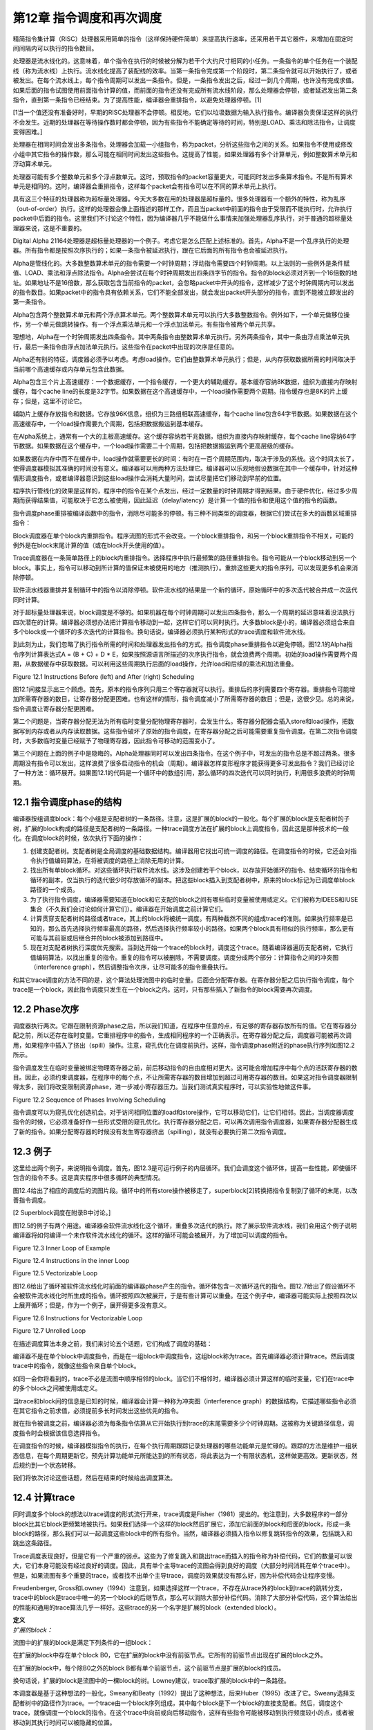 第12章 指令调度和再次调度
##########################

精简指令集计算（RISC）处理器采用简单的指令（这样保持硬件简单）来提高执行速率，还采用若干其它器件，来增加在固定时间间隔内可以执行的指令数目。

处理器是流水线化的。这意味着，单个指令在执行的时候被分解为若干个大约尺寸相同的小任务。一条指令的单个任务在一个装配线（称为流水线）上执行。流水线化提高了装配线的效率。当第一条指令完成第一个阶段时，第二条指令就可以开始执行了，或者被发出。在每个流水线上，每个指令周期可以发出一条指令。但是，一条指令发出之后，经过一到几个周期，也许没有完成求值。如果后面的指令试图使用前面指令计算的值，而前面的指令还没有完成所有流水线阶段，那么处理器会停顿，或者延迟发出第二条指令，直到第一条指令已经结束。为了提高性能，编译器会重排指令，以避免处理器停顿。[1]

[1当一个值还没有准备好时，早期的RISC处理器不会停顿。相反地，它们以垃圾数据为输入执行指令。编译器负责保证这样的执行不会发生。近期的处理器在等待操作数时都会停顿，因为有些指令不能确定等待的时间，特别是LOAD、乘法和除法指令，让调度变得困难。]

处理器在相同时间会发出多条指令。处理器会加载一小组指令，称为packet，分析这些指令之间的关系。如果指令不使用或修改小组中其它指令的操作数，那么可能在相同时间发出这些指令。这提高了性能，如果处理器有多个计算单元，例如整数算术单元和浮动算术单元。

处理器可能有多个整数单元和多个浮点数单元。这时，预取指令的packet容量更大，可能同时发出多条算术指令。不是所有算术单元是相同的。这时，编译器会重排指令，这样每个packet会有指令可以在不同的算术单元上执行。

具有这三个特征的处理器称为超标量处理器。今天大多数在用的处理器是超标量的。很多处理器有一个额外的特性，称为乱序（out-of-order）执行。这样的处理器会像上面描述的那样工作，而且当packet中前面的指令由于受限而不能执行时，允许执行packet中后面的指令。这里我们不讨论这个特性，因为编译器几乎不能做什么事情来加强处理器乱序执行，对于普通的超标量处理器来说，这是不重要的。

Digital Alpha 21164处理器是超标量处理器的一个例子。考虑它是怎么匹配上述标准的。首先，Alpha不是一个乱序执行的处理器。所有指令都是按照次序执行的；如果一条指令被延迟执行，跟在它后面的所有指令也会被延迟执行。

Alpha是管线化的。大多数整数算术单元的指令需要一个时钟周期；浮动指令需要四个时钟周期。以上法则的一些例外是条件赋值、LOAD、乘法和浮点除法指令。Alpha会尝试在每个时钟周期发出四条四字节的指令。指令的block必须对齐到一个16倍数的地址。如果地址不是16倍数，那么获取包含当前指令的packet，会忽略packet中开头的指令，这样减少了这个时钟周期内可以发出的指令数目。如果packet中的指令具有依赖关系，它们不能全部发出，就会发出packet开头部分的指令，直到不能被立即发出的第一条指令。

Alpha包含两个整数算术单元和两个浮点算术单元。两个整数算术单元可以执行大多数整数指令。例外如下，一个单元做移位操作，另一个单元做跳转操作。有一个浮点乘法单元和一个浮点加法单元。有些指令被两个单元共享。

理想地，Alpha在一个时钟周期发出四条指令。其中两条指令由整数算术单元执行。另外两条指令，其中一条由浮点乘法单元执行，最后一条指令由浮点加法单元执行。这些指令在packet中出现的次序是任意的。

Alpha还有别的特征，调度器必须予以考虑。考虑load操作。它们由整数算术单元执行；但是，从内存获取数据所需的时间取决于当前哪个高速缓存或内存单元包含此数据。

Alpha包含三个片上高速缓存：一个数据缓存，一个指令缓存，一个更大的辅助缓存。基本缓存容纳8K数据，组织为直接内存映射缓存，每个cache line的长度是32字节。如果数据在这个高速缓存中，一个load操作需要两个周期。指令缓存也是8K的片上缓存；但是，这里不讨论它。

辅助片上缓存存放指令和数据。它存放96K信息，组织为三路组相联高速缓存，每个cache line包含64字节数据。如果数据在这个高速缓存中，一个load操作需要九个周期，包括把数据搬运到基本缓存。

在Alpha系统上，通常有一个大的主板高速缓存。这个缓存容纳若干兆数据，组织为直接内存映射缓存，每个cache line容纳64字节数据。如果数据在这个缓存中，一个load操作需要二十个周期，包括把数据搬运到两个更高层级的缓存。

如果数据在内存中而不在缓存中，load操作就需要更长的时间：有时在一百个周期范围内，取决于涉及的系统。这个时间太长了，使得调度器模拟其准确的时间没有意义。编译器可以用两种方法处理它。编译器可以乐观地假设数据在其中一个缓存中，针对这种情形调度指令，或者编译器意识到这些load操作会消耗大量时间，尝试尽量把它们移动到早前的位置。

程序执行管线化的效果是这样的，程序中的指令在某个点发出，经过一定数量的时钟周期才得到结果。由于硬件优化，经过多少周期而获得结果值，可能取决于它怎么被使用，因此延迟（delay/latency）是计算一个值的指令和使用这个值的指令的函数。

指令调度phase重排被编译函数中的指令，消除尽可能多的停顿。有三种不同类型的调度器，根据它们尝试在多大的函数区域重排指令：

Block调度器在单个block内重排指令。程序流图的形式不会改变。一个block重排指令，和另一个block重排指令不相关，可能的例外是在block末尾计算的值（或在block开头使用的值）。

Trace调度器在一条简单路径上的block内重排指令。选择程序中执行最频繁的路径重排指令。指令可能从一个block移动到另一个block。事实上，指令可以移动到所计算的值保证未被使用的地方（推测执行）。重排这些更大的指令序列，可以发现更多机会来消除停顿。

软件流水线器重排并复制循环中的指令以消除停顿。软件流水线的结果是一个新的循环，原始循环中的多次迭代被合并成一次迭代同时计算。

对于超标量处理器来说，block调度是不够的。如果机器在每个时钟周期可以发出四条指令，那么一个周期的延迟意味着没法执行四次潜在的计算。编译器必须想办法把计算指令移动到一起，这样它们可以同时执行。大多数block是小的，编译器必须组合来自多个block或一个循环的多次迭代的计算指令。换句话说，编译器必须执行某种形式的trace调度和软件流水线。

到此刻为止，我们忽略了执行指令所需的时间和处理器发出指令的方式。指令调度phase重排指令以避免停顿。图12.1的Alpha指令序列计算表达式A = (B + C) + D * E，如果按照源语言所描述的次序执行指令，就会浪费两个周期。初始的load操作需要两个周期，从数据缓存中获取数据。可以利用这些周期执行后面的load操作，允许load和后续的乘法和加法重叠。

Figure 12.1 Instructions Before (left) and After (right) Scheduling

图12.1间接显示出三个顾虑。首先，原本的指令序列只用三个寄存器就可以执行。重排后的序列需要四个寄存器。重排指令可能增加所需寄存器的数目，让寄存器分配更困难。也有这样的情形，指令调度减小了所需寄存器的数目；但是，这很少见。总的来说，指令调度让寄存器分配更困难。

第二个问题是，当寄存器分配无法为所有临时变量分配物理寄存器时，会发生什么。寄存器分配器会插入store和load操作，把数据写到内存或者从内存读取数据。这些指令破坏了原始的指令调度，在寄存器分配之后可能需要重复指令调度。在第二次指令调度时，大多数临时变量已经赋予了物理寄存器，因此指令可移动的范围变小了。

第三个问题在上面的例子中是隐晦的。Alpha处理器同时可以发出四条指令。在这个例子中，可发出的指令总是不超过两条。很多周期没有指令可以发出，这样浪费了很多启动指令的机会（周期）。编译器怎样变形程序才能获得更多可发出指令？我们已经讨论了一种方法：循环展开。如果图12.1的代码是一个循环中的数组引用，那么循环的四次迭代可以同时执行，利用很多浪费的时钟周期。

12.1 指令调度phase的结构
*************************

编译器按组调度block：每个小组是支配者树的一条路径。注意，这是扩展的block的一般化。每个扩展的block是支配者树的子树，扩展的block构成的路径是支配者树的一条路径。一种trace调度方法在扩展的block上调度指令，因此这是那种技术的一般化。在调度block的时候，依次执行下面的操作：

1. 创建支配者树。支配者树是全局调度的基础数据结构。编译器用它找出可统一调度的路径。在调度指令的时候，它还会对指令执行值编码算法，在将被调度的路径上消除无用的计算。

2. 找出所有单block循环。对这些循环执行软件流水线。这涉及创建若干个block，以存放开始循环的指令、结束循环的指令和循环的副本，仅当执行的迭代很少时存放循环的副本。把这些block插入到支配者树中，原来的block标记为已调度单block路径的一个成员。

3. 为了执行指令调度，编译器需要知道在block和它支配的block之间有哪些临时变量被使用或定义。它们被称为IDEES和IUSE集合（不久我们会讨论如何计算它们）。编译器在开始调度之前计算它们。

4. 计算贯穿支配者树的路径或者trace，其上的block将被统一调度。有两种截然不同的组成trace的准则。如果执行频率是已知的，那么首先选择执行频率最高的路径，然后选择执行频率较小的路径。如果两个block具有相似的执行频率，那么更有可能与其前驱或后继合并的block被添加到路径中。

5. 现在对支配者树执行深度优先搜索。当到达开始一个trace的block时，调度这个trace。随着编译器遍历支配者树，它执行值编码算法，以找出重复的指令。重复的指令可以被删除，不需要调度。调度分成两个部分：计算指令之间的冲突图（interference graph），然后调整指令次序，让尽可能多的指令重叠执行。

和其它trace调度的方法不同的是，这个算法处理流图中的临时变量。后面会分配寄存器。在寄存器分配之后执行指令调度，每个trace是一个block，因此指令调度只发生在一个block之内。这时，只有那些插入了新指令的block需要再次调度。

12.2 Phase次序
***************

调度器执行两次。它跟在限制资源phase之后，所以我们知道，在程序中任意的点，有足够的寄存器存放所有的值。它在寄存器分配之前，所以还存在临时变量。它重排程序中的指令，生成相同程序的一个正确表示。在寄存器分配之后，调度器可能被再次调用，如果程序中插入了挤出（spill）操作。注意，窥孔优化在调度前执行。这样，指令调度phase附近的phase执行序列如图12.2所示。

指令调度发生在临时变量被绑定物理寄存器之前，前后移动指令的自由度相对更大。这可能会增加程序中每个点的活跃寄存器的数目。因此，必须约束调度器，在程序中的每个点，不让所需寄存器的数目增加到超过可用寄存器的数目。如果这对指令调度器限制得太多，我们将改变限制资源phase，进一步减小寄存器压力。当我们测试真实程序时，可以实验性地做这件事。

Figure 12.2 Sequence of Phases Involving Scheduling

指令调度可以为窥孔优化创造机会。对于访问相同位置的load和store操作，它可以移动它们，让它们相邻。因此，当调度器调度指令的时候，它必须准备好作一些形式受限的窥孔优化。执行寄存器分配之后，可以再次调用指令调度器，如果寄存器分配器生成了新的指令。如果分配寄存器的时候没有发生寄存器挤出（spilling），就没有必要执行第二次指令调度。

12.3 例子
***************

这里给出两个例子，来说明指令调度。首先，图12.3是可运行例子的内层循环。我们会调度这个循环体，提高一些性能，即使循环包含的指令不多。这是真实程序中很多循环的典型情况。

图12.4给出了相应的调度后的流图片段。循环中的所有store操作被移走了，superblock[2]转换把指令复制到了循环的末尾，以改善指令调度。

[2 Superblock调度在附录B中讨论。]

图12.5的例子有两个用途。编译器会软件流水线化这个循环，重叠多次迭代的执行。除了展示软件流水线，我们会用这个例子说明编译器将如何编译一个未作软件流水线化的循环。这样的循环可能会被展开，为了增加可以调度的指令。

Figure 12.3 Inner Loop of Example

Figure 12.4 Instructions in the inner Loop

Figure 12.5 Vectorizable Loop

图12.6给出了循环被软件流水线化时前面的编译器phase产生的指令。循环体包含一次循环迭代的指令。图12.7给出了假设循环不会被软件流水线化时所生成的指令。循环按照四次被展开，于是有些计算可以重叠。在这个例子中，编译器可能实际上按照四次以上展开循环；但是，作为一个例子，展开得更多没有意义。

Figure 12.6 Instructions for Vectorizable Loop

Figure 12.7 Unrolled Loop

在描述调度算法本身之前，我们来讨论五个话题，它们构成了调度的基础：

编译器不是在单个block中调度指令，而是在一组block中调度指令，这组block称为trace。首先编译器必须计算trace。然后调度trace中的指令，就像这些指令来自单个block。

如同一会你将看到的，trace不必是流图中顺序相邻的block。当它们不相邻时，编译器必须计算这样的临时变量，它们在trace中的多个block之间被使用或定义。

当trace和block间的信息是已知的时候，编译器会计算一种称为冲突图（interference graph）的数据结构，它描述哪些指令必须在其它指令之前求值，必须提前多长时间发出这些优先的指令。

就在指令被调度之前，编译器必须为每条指令估算从它开始执行到trace的末尾需要多少个时钟周期。这被称为关键路径信息，调度指令时会根据该信息选择指令。

在调度指令的时候，编译器模拟指令的执行，在每个执行周期跟踪记录处理器的哪些功能单元是忙碌的。跟踪的方法是维护一组状态信息，在每个周期更新它。预先计算功能单元所能达到的所有状态，将此表达为一个有限状态机，这样做更高效。更新状态，然后规约到一个状态转移。

我们将依次讨论这些话题，然后在结束的时候给出调度算法。

12.4 计算trace
***************

同时调度多个block的想法以trace调度的形式流行开来，trace调度是Fisher（1981）提出的。他注意到，大多数程序的一部分block比其它block更频繁地被执行。如果我们选择一个这样的block然后扩展它，添加它前面的block和后面的block，形成一条block的路径，那么我们可以一起调度这些block中的所有指令。当然，编译器必须插入指令以修复跳转指令的效果，包括跳入和跳出这条路径。

Trace调度表现良好，但是它有一个严重的弱点。这些为了修复跳入和跳出trace而插入的指令称为补偿代码，它们的数量可以很大，它们本身可能没有经过良好的调度。因此，具有单个主导trace的流图会得到良好的调度（大部分时间消耗在单个trace中）。但是，如果流图有多个重要的trace，或者找不出单个主导trace，调度的效果就没有那么好，因为补偿代码会让程序变慢。

Freudenberger, Gross和Lowney（1994）注意到，如果选择这样一个trace，不存在从trace外的block到trace的跳转分支，trace中的block是trace中唯一的另一个block的后继节点，那么可以消除大部分补偿代码。消除了大部分补偿代码，这个算法给出的性能和通用的trace算法几乎一样好。这些trace的另一个名字是扩展的block（extended block）。

| **定义**
| *扩展的block：*

流图中的扩展的block是满足下列条件的一组block：

在扩展的block中存在单个block B0，它在扩展的block中没有前驱节点。它所有的前驱节点出现在扩展的block之外。

在扩展的block中，每个除B0之外的block B都有单个前驱节点，这个前驱节点是扩展的block的成员。

换句话说，扩展的block是流图中的一棵block的树。Lowney建议，trace取扩展的block中的一条路径。

本调度器是基于这种想法的一般化，Sweany和Beaty（1992）提出了这种想法，后来Huber（1995）改进了它。Sweany选择支配者树中的路径作为trace。一个trace由一个block序列组成，其中每个block是下一个block的直接支配者。然后，调度这个trace，就像调度一个block的指令。在这个trace中向前或向后移动指令，这样有些指令可能被移动到执行频度较小的点，或者被移动到其执行时间可以被隐藏的位置。

将Sweany的准则应用于扩展的block。扩展的block中的每个block要么是入口block，要么在扩展的block中受它的前驱节点支配。然而，Sweany的trace定义允许其它可能的trace。考虑程序中的一个结构化的if语句。如果两个可选的分支具有几乎相等的频度，那么构建这样一个trace可能更好，它由开头的分支语句和末尾的汇合语句组成。

这种指令移动和优化器中的代码移动有何不同？优化器移动指令是受限的，它不能把指令移动到任意远的地方：它仅仅把指令移动到一个稍后总是将被使用的点，它不能把指令移动到这样一个点，在那里执行频度可能会增加，计算和使用之间的指令序列被最小化。指令调度器不会受到这样的限制。它可以把指令移动到一个不保证被使用的点，只要指令没有代价，寄存器压力不过量。

| **定义**
| *Trace：*

一个trace是这样的block序列B1, B2, ..., Bn，其中对于每个1 < i <= n，block Bi-1直接支配Bi。就是说，一个trace是支配者树中的一条路径。

编译器会把流图划分成一个个分离的trace。第一个被构造的trace应该代表执行最频繁的block，按某种方式被展开以改善这些block的执行。下一个最重要的trace从余下的block中构造，依此类推。编译器使用怎样的标准来选择trace的block呢？它需要考虑下面的因素：

这个trace应该包含还不属于任何trace的执行最频繁的block B。选择是基于频度信息的。有三种方法可收集此信息：统计，静态频度信息估计（如Ball和Larus（1992）的方法），和最内层循环粗略估计（考虑最内层循环执行频度最高，分支具有相等的可能）。这个block B被称为trace的锚点，因为trace完全由这个元素的选择决定。我们很快会看到，锚点不是trace的入口点。

考虑B的后继节点S，B是它们的唯一前驱节点，它们不属于别的trace。选择S中执行频度最高的节点。必然地，这个执行频度小于B的执行频度。将S纳入trace，对S的后继节点递归重复这个过程。这个过程的效果是将从B开始的扩展的block中执行最频繁的路径纳入trace。

再考虑锚点B的直接支配节点D。如果它还不属于一个trace，也不嵌套于跟B不相关的一个循环，就把D纳入trace。由于B具有最高频度，D的频度不会高于B；但是，它可能嵌入于一个不包含B的循环。这时不要添加D。对D的直接支配节点重复这个过程，以此类推。

如果在B处没有后继节点可用于扩展trace，支配者树中B的一个孩子节点也是B的后支配节点，并且它的执行频率和B一样，就把这个后支配节点也包含进来。

如果trace超过（实验决定的）一个固定的尺寸，就终止它。这个尺寸应该按照指令数量统计。有些调度算法不与trace的尺寸成线性，因此避免生成太长的trace。反过来，一个长的trace已经存在显著数量的指令重叠，因此再增加trace的尺寸，几乎不会带来益处。

给定这些条件，计算trace的算法是简单明了的，如图12.8所示。构造一个按执行频率排序的block优先级队列。利用这个队列找出trace的锚点，然后依照上面提到的规则扩展它。向后扫描，包含支配者节点，直到必须停止trace。这给出了入口点。现在从锚点开始向前扫描，包含扩展的block的一条路径，或者一个后支配者节点。这些规则是灵活的。trace的最优选择取决于用户的编程风格和源语言的最优编程风格，因此准备好修改此代码，以满足这些需求。

<Figure 12.8 Calculating Traces>

编译器需要一种命名trace的方法。编译器把trace的入口block用作名字。每个block有一个属性trace(B)，它要么是NULL，由于block还未插入到一个trace，要么是trace的入口block。有了这个属性，就能轻松找出trace中的所有block。trace由一组block组成，它们构成支配者树中的从trace入口block开始的一条路径。简单地向下扫描这棵树，查看每个孩子节点。如果一个孩子节点的属性值和trace相同，那么trace包含这个孩子。如果没有孩子节点的属性值和它的父亲节点相同，那么trace终止了。

注意，我们用双竖线，|B|，表示B中的指令数量。这种表示法是有道理的，因为在数学中双竖线用于表示基数。

图12.9给出了将锚点的支配者添加到trace的决定过程。任意支配者（编译器必须在树的根停下来），如果它们不在trace中，就添加它们。如果trace太长了，就终止它。编译器还要检查支配者是否在一个循环中，而这个循环不直接或间接包含锚点。支配者位于外层循环是适合的，而位于不直接或间接包含锚点的循环是不适合的。

<Figure 12.9 Determining Whether Dominators Can Be Added to a Trace>

<Figure 12.10 Determining Whether a Successor Can Be Added to a Trace>

图12.10的算法用于扩展trace，从锚点开始扩展为扩展的block。找到一个后继节点，它只有一个前驱节点。选择执行频率最高的后继节点，它就是下一个添加到trace的block。

现在考虑我们在本书中一直使用的程序例子。我们使用流图，但是不构造超级block。构造超级block能生成更好的trace，那是将来讨论的话题。假设每个循环被执行100次，那么内层循环实际上被执行了近10000次。假设在每个循环中最大值改变了大约10次，因此block B6的执行次数是1000次（见表12.1）。

编译器构造block的优先级队列，选择其中一个执行最频繁的block。这里的选择不是唯一的。一种可能是会首先选择block B3。然后扫描这个block的直接支配节点，得到第一个trace {B0, B1, B2, B3}。下一个trace将是单个block {B6}。然后block {B4}构成一个trace，{B5}是最后一个trace。

<Table 12.1 Hypothetical Frequencies>

另一种可能是选择block B2作为锚点来构造第一个trace。添加支配节点，添加扩展的block的后继节点。这给出了第一个trace {B0, B1, B2, B6}。然后{B3}自身会构成一个trace，{B4}和{B5}也是。

12.5 预计算资源信息
**********************

此调度器处理trace，它们是穿过支配者树的路径。在一个block和它的支配者之间，可能有多个block。编译器必须知道哪些临时变量和内存位置在这些block中被使用或修改。

12.5.1 定义和使用信息
=====================

调度器选择一个block序列B1, B2, ..., BN，其中每个block是它的后继节点的直接支配者。然后，一起调度这些block，可能将某个计算从一个block移动到前面的或者后面的block。为此，编译器必须知道哪些临时变量在这两个block之间被修改或使用。这里所用的算法以Reif和Lewis（1978）的算法为基础，Sweany和Beaty（1992）为指令调度改造了它。

| **定义**
| *OUT：*

对于每个block B，OUT(B)是执行B过程中被修改的临时变量的集合。

| **定义**
| *IDEFS：*

对于每个block B，IDEFS(B)是从IDOM(B)到B的某条路径上被定义的临时变量的集合。这不包括发生在B或IDOM(B)中的定义。

在图12.11中，IDEFS(B4)包括T2和T3，但是不包括T1和T4。它包括T2和T3，因为它们是在从B1到B4的路径上被定义的，而B1是B4的直接支配者。

<Figure 12.11 Flow Graph for IDEFS Compuation>

除了定义，使用也存在类似的信息集合。思想是相同的，后面我们会看到的计算方法也是相同的。唯一不同的是，被检测的是作为操作数的临时变量和变量的使用，而不是指令的结果。

| **定义**
| *IUSE：*

对于每个block B，IUSE(B)是从IDOM(B)到B的某条路径上作为操作数被使用的临时变量的集合。这不包括出现在B或IDOM(B)中的使用。

12.5.2 计算指令干涉信息
=======================

两个观察（observation）和一个数据结构说明了计算IDEFS和IUSE集合的技术。考虑从B的支配者到B的任意路径，IDOM(B) = B0, ..., Bn = B。注意每个Bi都受IDOM(B)的支配。

开始遍历以IDOM(B)开始的路径。在流图中B1必须是IDOM(B)的后继节点。这意味着IDOM(B)是B1的直接支配者。将B1标记为block Z1。继续遍历路径。起初，block（可能为空集）受Z1支配，但是最终要么到达了路径的末尾，要么找到了一个不受Z1支配的block。将该block称为Z2。断言IDOM(B)也是Z2的直接支配者。它受IDOM(B)支配，而不受路径上IDOM(B)之后任意其它block支配，因此它的直接支配者肯定是IDOM(B)。继续遍历，直到找到一个不受Z2支配的block，将它称为Z3。完成整个过程，找到该路径上的一个block序列Z1, ..., Zm，其中每个block在支配者树中是IDOM(B)的一个孩子节点。我们所要做的是找出每个在Zi和Zi+1之间的程序片段被修改的临时变量。我们即将看到，根据此信息，我们能计算出IDEFS(Zi)集合。

另一个观察告诉我们如何计算在Zi和Zi+1之间被修改的临时变量。考虑Zi+1。在流图中，我们知道它的每个前驱节点。其中一个前驱节点是路径上Zi+1之前的block。这个前驱节点受Zi支配。如果编译器知道受Zi支配的所有block的IDEFS信息，它就能够计算出从Zi到这个前驱节点的任意路径上被修改的临时变量集合（然后结合前驱节点的OUT信息，得到从Zi到Zi+1的信息）。

在描述这个计算方法之前，编译器需要一个这样的公式，它将IDEFS和在两个block P0和Pr之间可能被修改的临时变量的集合关联起来，其中P0支配Pr。考虑block序列P0, ..., Pr，其中Pi+1是Pi的直接支配者。在P0到Pr之间的任意路径包括所有这些block，而IDEFS的定义表明，在它们之间的任意路径上可能被修改的临时变量的集合，DEFS，必须满足下面的等式：

DEFS(P0, Pr) = IDEFS(Pr) . IDEFS(Pi) . OUT(Pi)

我们有基本的信息。编译器如何将基本的信息组织成一个算法？首先，编译器必须按照支配者树自底向上计算这些信息：为了计算支配者block的信息，需要被支配的block的信息。由于IDEFS的定义方式和前一个观察，这个观察就是支配者树中一个节点的孩子的信息可以影响其它孩子的信息，一个节点的所有孩子的信息是同时计算的。

编译器需要知道DEFS(Zi, P)，其中P是Zi+1的前驱节点。此信息难于高效地存储。存储使用UNION/FIND算法。考虑一个block B0，它是当前正在处理的block。假设Z1到Zn是支配者树中B0的孩子。这样，每个受B0支配的block，是以Zi为根节点的子树的一个成员。如果有一个block P，它是同一路径上Zi+1的前驱节点，就可以从P开始沿着支配者树向上走，到达B0相应的孩子，它是树的根节点。在此遍历过程中，我们可以利用上面的公式计算DEFS(Zi, P)。结合OUT(P)，我们就可以计算在Zi和Zi+1之间可能被修改的临时变量。这是我们需要的信息。

但是，这样的树遍历是低效的。于是，创建一个影子数据结构，在遍历树的时候它包含相同的信息。在遍历过程中，此数据结构被折叠（collapse）。此数据结构基于UNION/FIND树，添加EVAL操作以计算集合。下面介绍它是如何被构造的。当处理一个block的时候，把它添加到UNION/FIND结构，其中这个划分（partition）的代表是已经处理的子树的根节点block，子树中所有的block都受这个代表支配。当然，会发生标准的UNION/FIND折叠，使得该树比实际的支配者树更薄。此UNION/FIND结构中的边关联此结构中父节点和子节点之间的DEFS。当折叠发生时，DEFS集合被更新，以表示新的父亲和孩子。当EVAL被调用时，发生折叠，结果DEFS作为值被返回。

现在我们的算法差不多成形了，除了为特定节点的孩子计算IDEFS。之前的讨论告诉我们什么？我们可以把B0的孩子看作一个新的图，其中在两个孩子之间有一条边，如果有一条不经过父节点的边，从一个孩子到另一个孩子。给定这个新的图，IDEFS中临时变量的集合变成从图的根节点（它们是父节点的直接后继孩子节点）到某个节点的任意路径上被修改的临时变量的集合。为此，可以按照拓扑排序这些孩子。当然，会有强连通区域。这意味着任意的路径会穿过强连通区域，因此必须计算在一个强连通区域内被修改的所有临时变量的联合。

图12.12给出了执行上述计算的算法。查看每个孩子的前驱节点，找出支配这个前驱节点的别的孩子节点，这样构造孩子节点Zs的图。这确定了两个孩子节点之间的边。如之前指出的那样，向上遍历支配者树可以做到这个事情。相反，这个事情是由UNION/FIND算法做到的，因此路径可能被折叠。然后计算强连通分量，按照反向后序来排序其中的节点。这样达到了拓扑排序的效果。前驱节点出现在后继节点之前，除了强连通区域。

由于一条路径可以经过强连通区域任意次，一个强连通区域的作用是其中的block的作用的联合。对于单个block，前驱节点和当前block之间没有作用。已经计算了概要的作用，此信息被添加到已经为前驱节点计算的信息中，以指示在这样的路径上可以计算什么，即从直接支配节点开始穿过一个它的后继节点的路径，这个后继节点也是当前节点的一个孩子（或根）。然后，此信息被添加到支配者树以存储结果。

<Figure 12.12 Algorithm for IDEFS>

图12.13给出了实现UNION/FIND和EVAL所需的支持函数。因为文献中几乎不使用EVAL操作，所以把它们包括进来了。实现它们需要两个属性。DEFS表示在父节点和孩子节点之间被改变的临时变量的集合；此信息存储在孩子节点那里。FindParent给出一个block的父节点。如果它是空，那么这是当前树的根。

<Figure 12.13 Algorithms for UNION/FIND/EVAL>

初始化简单地将所有FindParent属性设置为空。DEFS属性不需要初始化，因为它只有在被设置之后才会被使用。FIND操作向上遍历树，找出树的根。此事一旦发生，就利用折叠函数折叠这棵树，以缩短将来的遍历过程。

UNION操作有一个固定的作为父节点的block。保证输入给它的两个block的FindParent属性是空，因此不会发生折叠。其它属性是在父节点和子节点之间被修改的block集合，被简单地存储在数据结构中。

EVAL操作利用FIND找出根节点。此时会发生一次折叠（在FIND中）。因此，EVAL简单地返回存储的数据，此数据已经被更新为在根（现在为父节点）和当前block之间。

上述内容如此复杂，有必要给出一个例子。考虑一直在用的例子（回顾图2.1），考虑它普通的流图。我们将处理单个临时变量。在这个案例中，我们可以把它看作布尔值而不是集合：如果临时变量在集合中，那么值为真。注意，block B1支配block B2和block B4。假设一个临时变量在block B6中被修改。IDEFS(B4)是什么？

在处理block B1之前（它计算IDEFS(B4)的值），此算法主要处理B2（它计算IDEFS(B3)和IDEFS(B6)的值）。block B3和B6构成一个图，B6处在B3的上游。当应用此算法的时候，OUT(B6)的值被添加到IDEFS(B3)中，因此IDEFS(B3)为真。

现在，对B1应用此算法，计算IDEFS(B4)和IDEFS(B2)的值。B4的一个前驱节点是B3，它受B2支配，因此在子节点构成的图中，B2处在B4的上游。在为B4计算IDEFS集合时，检查它的前驱节点B3，我们发现IDEFS(B3)为真，所以IDEFS(B4)为真。

此博弈算法可用于计算IUSE集合，利用被用作操作数的临时变量的IN集合，而不是被修改的临时变量的OUT集合。

12.6 指令干涉图
***************

现在，编译器已经确定了要调度的指令集合，构建了调度中用到的数据结构。[3]指令干涉图记录了排序指令的限制。为每个trace构建干涉图，记录哪些指令必须在其它指令之前发出，必须提前多少时钟周期发出，这样当它们被后面的指令使用时，其值是可用的（见图12.14）。

[3 注意我说了”用到的“而非”需要的“。不构建干涉图而作指令调度是可能的。反过来，跟踪指令计算操作数，跟踪它们的位置，这样可以隐式地构建干涉图。构建干涉图会更容易更有效，尽管它消耗时间和空间。]

<Figure 12.14 Computing the Interference Graph>

| **定义**
| *干涉图：*

给定一个trace，它包含block {B0, ..., Bn}，它的指令干涉图是一个有向无环图。在该图中存在三种不同类型的节点：

* trace中的每条指令是图中的一个节点。它们是干涉图的基本元素。

* trace中的每个block B有一个Block Start节点，它们被引用为Block_Start(B)。这个节点被用来决定一个block从何处开始。它还携带必要的依赖信息，用以阻止这样的指令排序，它可能导致以后将被使用的数据被破坏掉。

* trace中的每个block B有一个Block End节点，它们被引用为Block_End(B)。结合Block Start节点，它被用来决定一个block有哪些指令，并且携带必要的依赖信息，用以阻止错误的指令排序。

在两个节点之间的边(Tail, Head)表明在最终的指令次序中Tail必须处在Head的上游。在两个节点之间没有边意味着它们的次序是任意的。每条边会标注一个整数*delay((Tail), Head)*，指示从Tail发出到Head发出之间至少间隔多少个时钟周期。如果延迟是1，那么Head可能在Tail随后的时钟周期发出。延迟为0是可能的。这通常意味着存在专用的硬件，相比正常的管线时序，它让一条指令的值更快地可被另一条指令使用。

何时在两个节点之间会有一条边？有两个必要的条件。在原始的指令次序中，Tail必须处在Head的上游；就是说，Tail在Head之前被执行。第二，两条指令必须使用或者定义相同的资源。有四种情况：

* 真依赖：如果Tail修改了某个资源，后面Head会使用这个资源，那么这是一个真依赖。在两个节点之间存在一条边，它的延迟数值指示Tail完成修改资源所需的时间长度。延迟的长度依赖于Tail和Head，因为对于不同的指令对，资源变为可用所需的时间是不同的。

* 反依赖：如果Tail使用了某个资源，后面Head会修改这个资源，那么这是一个反依赖。不允许改变指令的次序：如果Head在Tail前面发出，那么Tail需要的值会被破坏掉。通常延迟是1，表明仅仅存储和载入的次序是重要的；然而，架构可能给定一个不同的延迟。在Alpha 21164上，在一个STORE和一个LOAD指令之间的一条反依赖边的延迟是3，因为访问刚刚被存储的数据是更困难的。

* 输出依赖：如果Tail和Head修改相同的资源，那么必须保持原始的次序，这样后面的节点会得到该资源被Head修改后的值。通常延迟是1，表明仅仅次序是有关的。

* 输入依赖：如果Tail和Head都使用某个资源而不修改它，那么它们的次序是无限制的。因为指令的次序是任意的，所以不会创建边。

一个资源是任意表达程序执行状态改变的量。因此，每个临时变量是一个资源。于是，从求值一个临时变量的指令到使用这个临时变量的每条指令之间，会有一条边。从求值一个临时变量的指令到求值相同临时变量的下一条指令之间，会有一条边。从使用一个临时变量的每条指令到求值相同临时变量的下一条指令之间，会有一条边。

如果目标机器具有条件码，那么条件码是一个资源。处理它们，像处理临时变量。如果指令集普遍地设置条件码，像有些复杂指令集计算（CISC）架构，那么应该特殊处理条件码，因为干涉图的尺寸会特别大。在大多数RISC架构中，只有一些指令设置条件码（如果存在条件码），一些指令读取条件码。这时，将条件码处理为指令的隐式操作数或结果，就像临时变量处理为实际的参数那样。

根据LOAD和STORE指令能够引用的内存区域为它们计算干涉信息。编译器可以识别的每个内存区域是一个资源；因此之前别名分析中用到的标签指示了单独的资源。载入和存储操作的边匹配出现的依赖类型：

在每个存储操作和每个后续对相同内存区域的载入操作之间，有一条边。如果编译器能够确定它们引用的内存区域不重叠，那么边是不必要的。编译器能够确定内存区域是否不同，如果地址是已知不同的（例如，地址是不同的常数），或者如果依赖分析器留下的信息表明存储和载入操作不会引用相同的内存位置。

在每个存储操作和每个后续存储操作之间，有一条边。像考虑存储和载入操作那样考虑这种情形。

在每个载入操作和后续相同内存区域的下一个存储操作之间，有一条边。当然，如果地址已知是不同的，那么边是不需要插入的。

不是所有的边都需要插入到图中。假设编译器在创建一条边(Tail, Head)，而图中已经存在两条边(Tail, Middle)和(Middle, Head)，且

delay((Tail, Head)) <= delay((Tail, Middle)) + delay((Middle, Head))

那么，新的边是不必要的。图中已经存在的边比新的边对指令次序施加更强的约束。容易识别下列三种此类情况：

* 考虑一个节点Head使用一个资源R。根据定义，肯定有这样一条边，它从每个修改R的上游节点到Head。编译器只需要记录从上一个修改R的上游节点到Head的边。修改R的节点集合在图中构成一组边，因为在每个这样的节点到下一个节点之间存在输出依赖。

* 输出依赖存在相似的情形。如果Head修改资源R，那么只需要一条从上游修改R的节点到Head的输出依赖边。

* 考虑一个节点Tail使用一个资源R。从Tail到下一个修改R的节点有一条边，记录一个反依赖；然而，不需要记录它和后面修改R的节点之间的反依赖，因为初始的反依赖和随后修改R的节点之间的输出依赖包含了此反依赖。

BlockStart(B)和BlockEnd(B)的干涉条件是什么？这些节点代表每个block的边界，因此编译器必须确保BlockStart节点出现在BlockEnd之前，支配者的BlockEnd节点出现在受支配block的BlockStart之前。另一种观察BlockStart节点的方式是这样的，它代表了出现在block之前且在支配者之后的所有指令。这些思想给出了BlockStart和BlockEnd的干涉条件：

在BlockStart(B)和BlockEnd(B)之间有一条干涉边，在BlockEnd(IDOM(B))和BlockStart(B)之间也有一条干涉边。这样，BlockStart和BlockEnd节点构成了图中的一个链表。实现它的时候，要么强制这些边存在，要么引入一个虚假的资源，让每个BlockStart节点写这个资源，让每个BlockEnd节点读这个资源。这会创建如上面提到的相同的边。

假装BlockStart(B)会读在B和IDOM(B)之间的指令读取的每个资源，假装它会写在B和IDOM(B)之间定义的每个资源。换句话说，让IUSE(B)作为BlockStart(B)使用的资源的集合，让IDEFS(B)作为BlockStart(B)定义的资源的集合。

12.7 计算指令优先级
********************

接下来，编译器会计算每条指令的优先级，换句话说，在调度trace中的指令时，优先级表示指令对于整体调度的重要程度。如果编译器延迟调度一些指令，所谓的关键指令，那么整个trace的执行时间会变长。其它指令在被调度时有更大的自由度。

一条指令的优先级，是指令的最小执行时间，从它调度后的位置到trace的末尾。考虑一条未调度的指令，从它将来调度后所处的点到trace的末尾，其时间间隔最长。如果我们延迟调度这条指令一个周期，整个trace的执行长度就增长了一个周期。因此，对调度来说最重要的指令是时间间隔最长的指令，从它开始执行到trace的末尾。编译器会计算冲突图（interference graph）中从指令到冲突图的叶子最长的路径，以此估算一条指令从发出到trace的末尾所需的时间间隔。

为什么这是一种估算？这个数字可能不准确，有两个主要的原因。求出最长的路径，作为时间的长度，这个方法假设有足够的功能单元，这样每条指令在任意时钟周期都可以被调度出去。它还假设每个功能单元在每个时钟周期是可用的。如果没有足够可用的功能单元，那么有些指令必须延迟一个周期。在有些Alpha处理器上，每四个周期只能发出一条乘法指令。

冲突图是无环的，最长路径可以被高效地计算出来，同时可以改进估算，以部分补偿这两个状况。编译器必须为每条指令计算属性priority(I)。可以用这样的方法计算这个属性，深度优先遍历整个冲突图，对于一个节点，先计算其后继的优先级，再计算它的优先级：

priority(J) = max {delay(J, I) + priority(I) | I ∈ Succ(J)}

不是所有指令都实现为简单管线化形式，因此必须用更复杂的公式。作为代表，考虑下面两个Alpha 21164中的情况：

* 整数乘法指令发出的频度不能超过每四到十二个周期一次，具体频度取决于指令和源操作数。每条乘法指令的延迟是八到十六个周期，因此乘法指令是部分管线化的。

* 在上一条浮点除法指令的结果出来之前，不能发出另一条浮点除法指令。

为了计算出一个更准确的优先级值，编译器必须计算由这些类型的指令导致的总的延迟。优先级不会小于这些值的其中一个。

编译器在计算这些总的值的时候，为指令依赖图中的每个节点维护临时变量属性multiply_latency和divide_latency。这些属性只用来计算优先级，计算优先级之后可以丢弃它们。

图12.15描述了这个算法。它是前面的讨论的一个直接的实现。这个算法的形式是一个深度优先搜索，先处理后继节点，再处理当前节点。利用我们讨论过的方法计算到达block末尾所需的最长时间。如果有其它应该包括的信息，也可以添加到这个算法中。

Figure 12.15 Computing Instruction Priority


12.8 模拟硬件
********************

一种观点将指令调度视作编译器模拟硬件，在每个时钟周期跟踪哪些功能单元在使用。然后它选择一条待发出的指令，根据当前哪些功能单元不在使用，并且在这条指令将来执行期间也不在使用。

为了进行这样的模拟，编译器需要一种追踪当前在使用功能单元的机制。编译器需要这样的一种高效的机制，最好一次简单的载入操作就能查明所有功能单元的当前状态。

历史上，功能单元的状态建模为一个布尔矩阵。每列代表一个时钟周期，其中第一列是当前时钟周期。每一行代表一个功能单元，如果它在任意列（也就是时钟周期）的值是真，那么这个功能单元在相应的时钟周期是在使用中。类似地，每条指令建模为一个相同形式的矩阵（时钟周期表示为列，功能单元表示为行）。如果一条指令在随后的周期不使用已经在使用的任意功能单元，换句话说，如果两个矩阵元素对元素相与（AND）的结果是一个零矩阵，就可以调度（选择发出）这条指令。如果可以调度这条指令，就可以这样更新状态，将之前的状态和被调度指令的状态相或（OR），得到新的状态。

Table 12.2 Hypothetical Machine State

最终，将没有指令能够被调度，因为功能单元是忙碌的，或者所依赖的前面的指令还在执行。这时，编译器将调度推进到下一个机器周期。这包括平移状态矩阵，这样第二列变成第一列，第三列变为第二列，等等。

为了解释这个方法，考虑一个假设的机器，它有一个整数功能单元、一个浮点加法单元和一个浮点乘法单元。假设我们在调度一个机器周期的中间，如表12.2中的机器状态所示。这个状态表明，我们已经调度了什么指令，它在使用整数单元。

表12.3-12.5代表单个指令类型的资源矩阵。多个指令可能共享功能用途的相同模式，因此它们可能结合在一起，让数据结构变小。

Table 12.3 Resource Matrix for Integer Operations

Table 12.4 Resource Matrix for Floating Add

Table 12.5 Resource Matrix for Floating Multiply

整数类型在一个周期完成任何运算，因此它在执行期间占用功能单元一个周期。浮点加法指令使用浮点单元两个周期，因此它不是完全管线化的。它只能间隔一个周期启动一条浮点指令。浮点乘法指令是完全管线化的。实际上，它应该被表示为多个功能单元在每个周期执行一个阶段；但是，只有浮点乘法器在使用这些功能单元，它们完全取决于管道中的第一个阶段，因此机器模型可以简化为只显示第一个阶段。

如果调度器首先调度一个浮点加法指令，然后在相同周期调度一个浮点乘法指令，那么机器状态看起来像表12.6那样。在这个周期，无法调度更多指令。

Table 12.6 End of One Cycle

Table 12.7 Machine State at Start of Next Cycle

为了开始下一个周期，机器将所有列向左平移一格，表明当前周期已经结束，下一个周期变成了当前时钟周期。这生成了表12.7中的状态。注意，机器可以发出一条整数指令或者一条浮点乘法。但是，不能发出浮点加法指令，因为相应的功能单元还是忙碌的。回想起浮点加法单元使用相同资源两次。

上面的描述是一种简化版本。有更多功能单元，不是所有功能单元都直接对应指令类型。例如，一个整数寄存器写的功能单元，将结果数据写到寄存器堆。还有，一些指令会使用 多个主要功能单元：一个复制整数到浮点数寄存器的指令，会涉及一些整数功能单元和一些浮点功能单元。

有这样一个问题，以这种方式计算机器的状态太费时间了，要求调度器使用专用的代码。本编译器使用一种Bala和Rubin（1996）提出的技术，来简化和加快处理状态。

12.8.1 预先计算机器状态机
=========================

主意是简单的。将机器状态表示为一个有限状态机。仔细看上面给出的描述。将每个机器状态矩阵视作有限状态机的一个状态。将每种指令类型视作词汇表的一个词，在词的作用下，一个状态转移到下一个状态，表示为矩阵相或（OR），如上面提到的那样。这给出了一个非确定性有限状态机。构建和它相关联的确定性有限状态机，我们就可以使用这个状态机而不是矩阵。这样，所有状态转移被简化为查询一个矩阵。

这个想法有一个问题。状态的数量可能很大：成千上万。这使得有限状态机需要巨大的存储。然而，Bala和Rubin注意到，处理器有着非常规则的结构。整数单元几乎和单个浮点单元无关。是时候审视有限状态机的向量积了。考虑有两个状态机，其状态是S1和S2，那么我们可以建立向量积有限状态机(S1, S2)，它是由S1和S2构成的有序的状态对。执行从一个状态到另一个状态的转移，等价于有序对的每个元素执行转移，取转移结果的有序对：也就是，τ(S1,S2) = (τ(S1),τ(S2))。

方案是这样的。将处理器划分成几个主要功能元素。每个部分构成一个机器。注意，所有指令是每个机器词汇表的一部分；整数指令很少改变浮点机器的状态，反过来也是。存储两个机器的状态，利用两个矩阵执行查找。每个主要功能部分的机器有数百个状态，而你在存储两个机器的状态。因此，状态可以表示为一对16位的数字。

注意，有限状态机可能是非确定性的。为什么？我们之前描述的构造不是确定性的吗？如果每个功能是单个功能单元，那么答案是肯定的。如果相同操作有多个单元（例如，多个整数功能单元），就会有相同指令类型到不同状态的多个转移。

这个机器的开始状态是什么？显然，一种开始状态是表示为值都是false的矩阵的状态；但是，还有两种其它状态类型：

* 当一个机器周期完成时，必须为下一个周期初始化机器状态。这要求将矩阵左移一列。因此，我们需要一个函数STATE_SHIFT(S)，它读取一个状态S，给出一个这样的状态，它的矩阵是将所有值都左移一列。这个函数的区间必须被考虑为调度下一个周期的开始状态。在内部，这个函数被表示为由S索引的一个向量，为下一个周期开始处的状态给出状态号。为了减小开始状态的数目，如果一个函数单元在一个给定的周期没有要调度的指令，就让调度器发出一条NOP指令。这意味着，所有初始函数单元将达到这样一种状态，它完成一个周期，而我们不需要为中间状态执行移位操作。

* 在block的开始处，编译器执行一个它的前驱block之后，必须估算一次机器的状态。这不需要准确：计算越精确，发生的停顿就越少。因为编译器不知道哪个block实际上是前驱block，它通过将多个状态矩阵或起来，根据每个前驱block结束处的状态构造一个状态。实际上，我们只需要考虑两个前驱block，因为我们可以连续地对剩余的前驱block成对地执行这个过程。因此，我们必须构造结束block的任意两个状态的或，由它们生成一个新的开始状态。我们需要一个函数COMBINE_PRED(S1, S2)，它接受两个矩阵的或作为参数，返回移位后的结果，作为block的第一条指令的开始状态。

我们已经概述了程序。所有的计算都是在编译器构建期间做的，这样机器中的代码包括代表转移函数的矩阵、COMBINE PRED函数、和一个代表STATE_SHIFT机器的向量。这非常像LEX和YACC中用到的表。

图12.16给出了算法的梗概。起初，机器的开始状态是完全空闲的。这个算法是按照矩阵编写的；但是，一个状态的矩阵存储一次，使用一个唯一的表示状态的整数来表示所有表中的矩阵，这些表被产生出来为编译器所用。

有一个等待列表，称为StateQueue，每个状态自创建之后就存放在那里。每个状态只进入队列一次，因为它同时进入StateTable和StateQueue，而且不会从StateTable移出。当一个状态被处理的时候，生成器尝试为每种可能的指令类别创建一个转移。

如果没有生成转移，那么对当前时钟周期来说机器满了，编译器必须生成一个转移，为下一个周期生成一个新的开始状态。为此，操作那个状态的矩阵，然后查看是否已经存在一个相应的状态。如果没有，也把它添加到状态集合中。

继续整个处理过程，直到所有状态已经被处理了，这样所有转移是已知的。算法执行结束后，一定找到了等价的确定性有限状态机。

12.8.2 向后查看已调度指令序列
=============================

针对有些调度优化和软件流水线，编译器有时想要向后扫描指令，为了向一个已调度列表插入指令。记录在资源矩阵中的机器状态和我们刚刚计算得到的状态告诉我们，是否存在一个空的位置，在那里可以插入一条指令。它并没有告诉我们，在那里插入一条指令是否会干涉后面某条已经被调度的指令。为此，我们需要反向有限状态机。

Figure 12.16 Generating State Machine

考虑相同的状态集合，但是按照反方向构建转移。这样我们得到一个十足的非确定性有限状态机，由此我们可以构建一个确定性有限状态机。调度一个block之后，我们对block运行反向状态机，赋予每条指令一对状态数字。前向状态数字指示将来可以出现的合法指令，后向状态数字指示过去可以出现的合法指令。

现在，我们有了在指令执行之前对机器状态的表示和在指令执行之后对机器状态的表示。我们为每条指令存储此信息。在指令调度和寄存器分配期间，为每条指令记录两个临时属性。ForwardState(I)是指令I执行之前机器的状态。BackwardState(I)是指令I之后其余指令的状态。

12.8.3 在调度时替换指令
=======================

正常的指令调度只需要ForwardState(I)执行表调度（list scheduling）。事实上，不需要将它存储为一个属性，因为编译器只需要当前的状态，它可以存储为一个全局变量。调度指令打乱原始顺序，有三种实例：

正常调度指令的时候，我们在一个时钟周期调度一条关键指令，必须确保block的最小长度。此后，能够在它之后调度的关键指令变少了，只要它们不会延迟这条关键指令的调度。可以这样调度它们，先调度下一条关键指令，然后在它之前插入其它指令。

在执行软件流水线时，编译器调度一条指令，会假装实际上在均匀间隔的后续周期调度相同指令的影子版本。编译器必须记录这样的事实，影子指令被安排在后面固定的点。这样，有些后面的指令必须在下一条当前指令之前被调度。

在寄存器分配期间，指令极少会挤出（spill）到内存。这需要插入载入和存储操作。为此，最好的办法是在调度好的指令序列中找出可以放置LOAD或者STORE指令的空的位置，然后直接在那里放置这些指令。

因此，我们需要知道在什么条件下一条指令可以被另一条指令替换。这包括在已调度序列的一个空位插入一条指令的可能性。

假设已调度序列的每个位置具有状态ForwardStarte(I)和BackwardState(I)，不管位置上有没有指令。于是，这个已调度序列可以被实现为一个足够大的数组，每条指令占据一个位置。开始时，将ForwardState和BackwardState属性初始化为每个机器的开始状态，指示所有资源矩阵都是空的。

下面考虑指令I可以被插入到位置IS的条件。能够在那个位置插入指令，意味着该指令和之前已经调度的所有指令都不冲突。这等同于有一个ForwardState(IS)的输出转移，因为只有在无冲突时我们才会创建转移。BackwardState(IS)属性指示是否存在已经调度的后续指令和I冲突。如果不存在后续指令和I冲突，那么在I处有一个合法的BackwardState(IS)的输出转移。

如果指令I可以被放置在位置IS处，那么必须更新位置的ForwardState和BackwardState属性。这涉及从位置IS向前重新计算ForwardState属性，从位置IS向后重新计算BackwardSate属性。这没感觉上那么耗时。因为我们在处理有限状态机，只要新计算的状态不同于之前存储的状态，我们只需要向前（或向后）扫描。

只有少量位置重新计算状态会出现不同。为什么？回想有限状态机的构建，它涉及资源矩阵和列位移。一旦已经向左移动了当前指令涉及的所有列，当前指令在状态机中是不可见的。换句话说，只会出现少量的位移（矩阵的列的最大数量）。在实践中，只需要少量迭代。

图12.17给出的伪代码概述了这个插入算法。它详细描述了上面的讨论。如果指令无法插入，就返回false。反之，插入指令并更新状态。

Figure 12.17 Inserting Instructions in Slots

12.9
********************